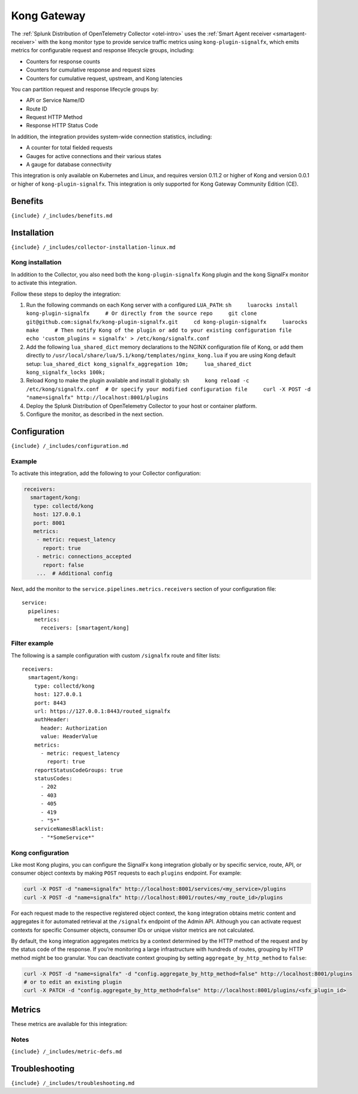 .. _kong:

Kong Gateway
============

.. raw:: html

   <meta name="description" content="Use this Splunk Observability Cloud integration for the Kong monitor. See benefits, install, configuration, and metrics">

The
:ref:`Splunk Distribution of OpenTelemetry Collector <otel-intro>`
uses the :ref:`Smart Agent receiver <smartagent-receiver>` with the
``kong`` monitor type to provide service traffic metrics using
``kong-plugin-signalfx``, which emits metrics for configurable request
and response lifecycle groups, including:

-  Counters for response counts
-  Counters for cumulative response and request sizes
-  Counters for cumulative request, upstream, and Kong latencies

You can partition request and response lifecycle groups by:

-  API or Service Name/ID
-  Route ID
-  Request HTTP Method
-  Response HTTP Status Code

In addition, the integration provides system-wide connection statistics,
including:

-  A counter for total fielded requests
-  Gauges for active connections and their various states
-  A gauge for database connectivity

This integration is only available on Kubernetes and Linux, and requires
version 0.11.2 or higher of Kong and version 0.0.1 or higher of
``kong-plugin-signalfx``. This integration is only supported for Kong
Gateway Community Edition (CE).

Benefits
--------

``{include} /_includes/benefits.md``

Installation
------------

``{include} /_includes/collector-installation-linux.md``

Kong installation
~~~~~~~~~~~~~~~~~

In addition to the Collector, you also need both the
``kong-plugin-signalfx`` Kong plugin and the ``kong`` SignalFx monitor
to activate this integration.

Follow these steps to deploy the integration:

1. Run the following commands on each Kong server with a configured
   ``LUA_PATH``:
   ``sh     luarocks install kong-plugin-signalfx     # Or directly from the source repo     git clone git@github.com:signalfx/kong-plugin-signalfx.git     cd kong-plugin-signalfx     luarocks make     # Then notify Kong of the plugin or add to your existing configuration file     echo 'custom_plugins = signalfx' > /etc/kong/signalfx.conf``
2. Add the following ``lua_shared_dict`` memory declarations to the
   NGINX configuration file of Kong, or add them directly to
   ``/usr/local/share/lua/5.1/kong/templates/nginx_kong.lua`` if you are
   using Kong default setup:
   ``lua_shared_dict kong_signalfx_aggregation 10m;     lua_shared_dict kong_signalfx_locks 100k;``
3. Reload Kong to make the plugin available and install it globally:
   ``sh     kong reload -c /etc/kong/signalfx.conf  # Or specify your modified configuration file     curl -X POST -d "name=signalfx" http://localhost:8001/plugins``
4. Deploy the Splunk Distribution of OpenTelemetry Collector to your
   host or container platform.
5. Configure the monitor, as described in the next section.

Configuration
-------------

``{include} /_includes/configuration.md``

Example
~~~~~~~

To activate this integration, add the following to your Collector
configuration:

.. code:: yaml

   receivers:
     smartagent/kong:
      type: collectd/kong
      host: 127.0.0.1
      port: 8001
      metrics:
       - metric: request_latency
         report: true
       - metric: connections_accepted
         report: false
       ...  # Additional config  

Next, add the monitor to the ``service.pipelines.metrics.receivers``
section of your configuration file:

::

   service:
     pipelines:
       metrics:
         receivers: [smartagent/kong]

Filter example
~~~~~~~~~~~~~~

The following is a sample configuration with custom ``/signalfx`` route
and filter lists:

::

   receivers:
     smartagent/kong:
       type: collectd/kong
       host: 127.0.0.1
       port: 8443
       url: https://127.0.0.1:8443/routed_signalfx
       authHeader:
         header: Authorization
         value: HeaderValue
       metrics:
         - metric: request_latency
           report: true
       reportStatusCodeGroups: true
       statusCodes:
         - 202
         - 403
         - 405
         - 419
         - "5*"
       serviceNamesBlacklist:
         - "*SomeService*"

Kong configuration
~~~~~~~~~~~~~~~~~~

Like most Kong plugins, you can configure the SignalFx ``kong``
integration globally or by specific service, route, API, or consumer
object contexts by making ``POST`` requests to each ``plugins``
endpoint. For example:

.. code:: sh

   curl -X POST -d "name=signalfx" http://localhost:8001/services/<my_service>/plugins
   curl -X POST -d "name=signalfx" http://localhost:8001/routes/<my_route_id>/plugins

For each request made to the respective registered object context, the
``kong`` integration obtains metric content and aggregates it for
automated retrieval at the ``/signalfx`` endpoint of the Admin API.
Although you can activate request contexts for specific Consumer
objects, consumer IDs or unique visitor metrics are not calculated.

By default, the ``kong`` integration aggregates metrics by a context
determined by the HTTP method of the request and by the status code of
the response. If you’re monitoring a large infrastructure with hundreds
of routes, grouping by HTTP method might be too granular. You can
deactivate context grouping by setting ``aggregate_by_http_method`` to
``false``:

.. code:: sh

   curl -X POST -d "name=signalfx" -d "config.aggregate_by_http_method=false" http://localhost:8001/plugins
   # or to edit an existing plugin
   curl -X PATCH -d "config.aggregate_by_http_method=false" http://localhost:8001/plugins/<sfx_plugin_id>

Metrics
-------

These metrics are available for this integration:

.. container:: metrics-yaml

Notes
~~~~~

``{include} /_includes/metric-defs.md``

Troubleshooting
---------------

``{include} /_includes/troubleshooting.md``
